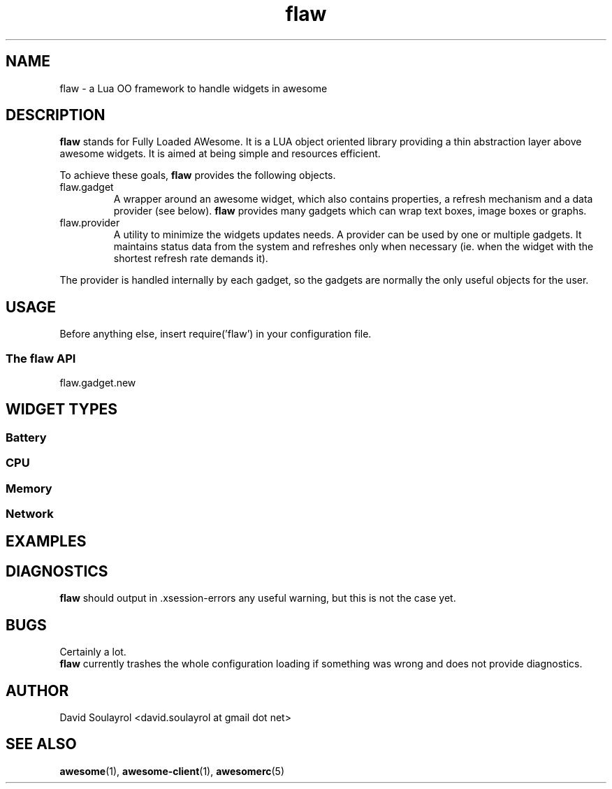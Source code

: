 .\" Process this file with
.\" groff -t -mandoc -Tascii flaw.7 | less
.\"
.TH flaw 7 "FEBRUARY 2009"
.SH NAME
flaw \- a Lua OO framework to handle widgets in awesome
.SH DESCRIPTION
.B flaw
stands for Fully Loaded AWesome.  It is a LUA object oriented library
providing a thin abstraction layer above awesome widgets.  It is aimed
at being simple and resources efficient.
.sp
To achieve these goals,
.B flaw
provides the following objects.
.IP flaw.gadget
A wrapper around an awesome widget, which also contains properties, a
refresh mechanism and a data provider (see below).
.B flaw
provides many gadgets which can wrap text boxes, image boxes
or graphs.
.IP flaw.provider
A utility to minimize the widgets updates needs.  A provider can be
used by one or multiple gadgets.  It maintains status data from the
system and refreshes only when necessary (ie. when the widget with the
shortest refresh rate demands it).
.P
The provider is handled internally by each gadget, so the gadgets are
normally the only useful objects for the user.
.SH USAGE
Before anything else, insert require('flaw') in your configuration file.
.SS The flaw API
.IP flaw.gadget.new
.SH WIDGET TYPES
.SS Battery
.SS CPU
.SS Memory
.SS Network

.SH EXAMPLES

.SH DIAGNOSTICS
.B flaw
should output in .xsession-errors any useful warning, but this is not
the case yet.
.SH BUGS
Certainly a lot.
.br
.B flaw
currently trashes the whole configuration loading if something was
wrong and does not provide diagnostics.
.SH AUTHOR
David Soulayrol <david.soulayrol at gmail dot net>
.SH "SEE ALSO"
.BR awesome (1),
.BR awesome-client (1),
.BR awesomerc (5)
